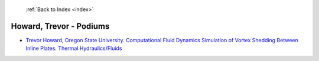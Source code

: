  :ref:`Back to Index <index>`

Howard, Trevor - Podiums
------------------------

* `Trevor Howard, Oregon State University. Computational Fluid Dynamics Simulation of Vortex Shedding Between Inline Plates. Thermal Hydraulics/Fluids <../_static/docs/335.pdf>`_
